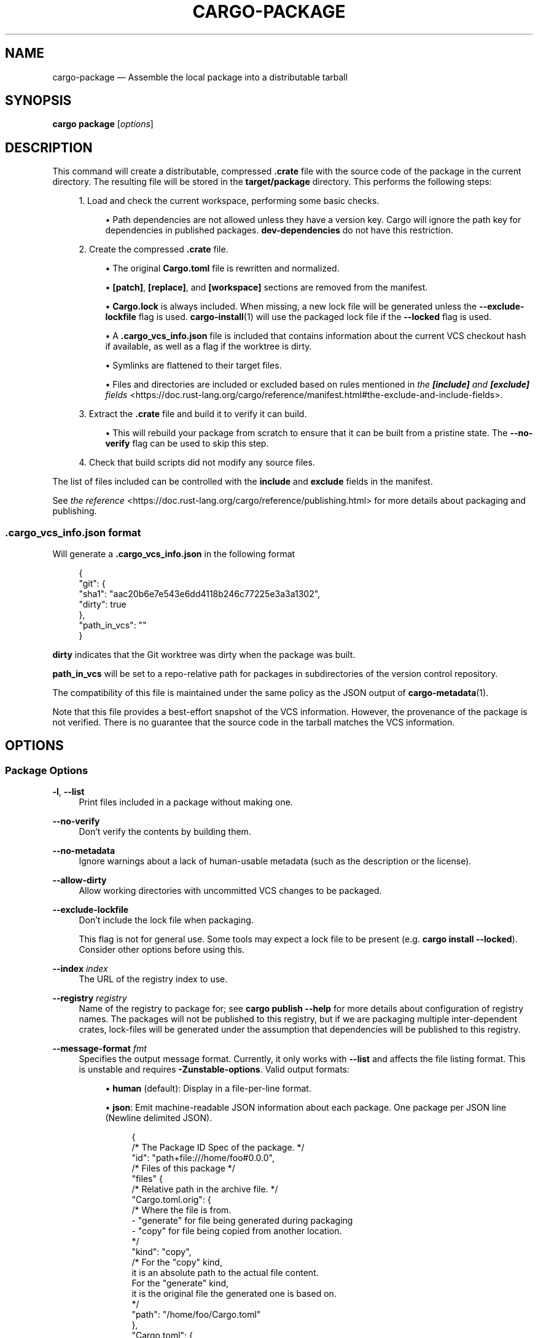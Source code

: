 '\" t
.TH "CARGO\-PACKAGE" "1"
.nh
.ad l
.ss \n[.ss] 0
.SH "NAME"
cargo\-package \[em] Assemble the local package into a distributable tarball
.SH "SYNOPSIS"
\fBcargo package\fR [\fIoptions\fR]
.SH "DESCRIPTION"
This command will create a distributable, compressed \fB\&.crate\fR file with the
source code of the package in the current directory. The resulting file will be
stored in the \fBtarget/package\fR directory. This performs the following steps:
.sp
.RS 4
\h'-04' 1.\h'+01'Load and check the current workspace, performing some basic checks.
.sp
.RS 4
\h'-04'\(bu\h'+03'Path dependencies are not allowed unless they have a version key. Cargo
will ignore the path key for dependencies in published packages.
\fBdev\-dependencies\fR do not have this restriction.
.RE
.RE
.sp
.RS 4
\h'-04' 2.\h'+01'Create the compressed \fB\&.crate\fR file.
.sp
.RS 4
\h'-04'\(bu\h'+03'The original \fBCargo.toml\fR file is rewritten and normalized.
.RE
.sp
.RS 4
\h'-04'\(bu\h'+03'\fB[patch]\fR, \fB[replace]\fR, and \fB[workspace]\fR sections are removed from the
manifest.
.RE
.sp
.RS 4
\h'-04'\(bu\h'+03'\fBCargo.lock\fR is always included. When missing, a new lock file will be
generated unless the \fB\-\-exclude\-lockfile\fR flag is used. \fBcargo\-install\fR(1)
will use the packaged lock file if the \fB\-\-locked\fR flag is used.
.RE
.sp
.RS 4
\h'-04'\(bu\h'+03'A \fB\&.cargo_vcs_info.json\fR file is included that contains information
about the current VCS checkout hash if available, as well as a flag if the
worktree is dirty.
.RE
.sp
.RS 4
\h'-04'\(bu\h'+03'Symlinks are flattened to their target files.
.RE
.sp
.RS 4
\h'-04'\(bu\h'+03'Files and directories are included or excluded based on rules mentioned in
\fIthe \f(BI[include]\fI and \f(BI[exclude]\fI fields\fR <https://doc.rust\-lang.org/cargo/reference/manifest.html#the\-exclude\-and\-include\-fields>\&.
.RE
.RE
.sp
.RS 4
\h'-04' 3.\h'+01'Extract the \fB\&.crate\fR file and build it to verify it can build.
.sp
.RS 4
\h'-04'\(bu\h'+03'This will rebuild your package from scratch to ensure that it can be
built from a pristine state. The \fB\-\-no\-verify\fR flag can be used to skip
this step.
.RE
.RE
.sp
.RS 4
\h'-04' 4.\h'+01'Check that build scripts did not modify any source files.
.RE
.sp
The list of files included can be controlled with the \fBinclude\fR and \fBexclude\fR
fields in the manifest.
.sp
See \fIthe reference\fR <https://doc.rust\-lang.org/cargo/reference/publishing.html> for more details about
packaging and publishing.
.SS ".cargo_vcs_info.json format"
Will generate a \fB\&.cargo_vcs_info.json\fR in the following format
.sp
.RS 4
.nf
{
 "git": {
   "sha1": "aac20b6e7e543e6dd4118b246c77225e3a3a1302",
   "dirty": true
 },
 "path_in_vcs": ""
}
.fi
.RE
.sp
\fBdirty\fR indicates that the Git worktree was dirty when the package
was built.
.sp
\fBpath_in_vcs\fR will be set to a repo\-relative path for packages
in subdirectories of the version control repository.
.sp
The compatibility of this file is maintained under the same policy
as the JSON output of \fBcargo\-metadata\fR(1).
.sp
Note that this file provides a best\-effort snapshot of the VCS information.
However, the provenance of the package is not verified.
There is no guarantee that the source code in the tarball matches the VCS information.
.SH "OPTIONS"
.SS "Package Options"
.sp
\fB\-l\fR, 
\fB\-\-list\fR
.RS 4
Print files included in a package without making one.
.RE
.sp
\fB\-\-no\-verify\fR
.RS 4
Don\[cq]t verify the contents by building them.
.RE
.sp
\fB\-\-no\-metadata\fR
.RS 4
Ignore warnings about a lack of human\-usable metadata (such as the description
or the license).
.RE
.sp
\fB\-\-allow\-dirty\fR
.RS 4
Allow working directories with uncommitted VCS changes to be packaged.
.RE
.sp
\fB\-\-exclude\-lockfile\fR
.RS 4
Don\[cq]t include the lock file when packaging.
.sp
This flag is not for general use.
Some tools may expect a lock file to be present (e.g. \fBcargo install \-\-locked\fR).
Consider other options before using this.
.RE
.sp
\fB\-\-index\fR \fIindex\fR
.RS 4
The URL of the registry index to use.
.RE
.sp
\fB\-\-registry\fR \fIregistry\fR
.RS 4
Name of the registry to package for; see \fBcargo publish \-\-help\fR for more details
about configuration of registry names. The packages will not be published
to this registry, but if we are packaging multiple inter\-dependent crates,
lock\-files will be generated under the assumption that dependencies will be
published to this registry.
.RE
.sp
\fB\-\-message\-format\fR \fIfmt\fR
.RS 4
Specifies the output message format.
Currently, it only works with \fB\-\-list\fR and affects the file listing format.
This is unstable and requires \fB\-Zunstable\-options\fR\&.
Valid output formats:
.sp
.RS 4
\h'-04'\(bu\h'+03'\fBhuman\fR (default): Display in a file\-per\-line format.
.RE
.sp
.RS 4
\h'-04'\(bu\h'+03'\fBjson\fR: Emit machine\-readable JSON information about each package.
One package per JSON line (Newline delimited JSON).
.sp
.RS 4
.nf
{
  /* The Package ID Spec of the package. */
  "id": "path+file:///home/foo#0.0.0",
  /* Files of this package */
  "files" {
    /* Relative path in the archive file. */
    "Cargo.toml.orig": {
      /* Where the file is from.
         \- "generate" for file being generated during packaging
         \- "copy" for file being copied from another location.
      */
      "kind": "copy",
      /* For the "copy" kind,
         it is an absolute path to the actual file content.
         For the "generate" kind,
         it is the original file the generated one is based on.
      */
      "path": "/home/foo/Cargo.toml"
    },
    "Cargo.toml": {
      "kind": "generate",
      "path": "/home/foo/Cargo.toml"
    },
    "src/main.rs": {
      "kind": "copy",
      "path": "/home/foo/src/main.rs"
    }
  }
}
.fi
.RE
.RE
.RE
.SS "Package Selection"
By default, when no package selection options are given, the packages selected
depend on the selected manifest file (based on the current working directory if
\fB\-\-manifest\-path\fR is not given). If the manifest is the root of a workspace then
the workspaces default members are selected, otherwise only the package defined
by the manifest will be selected.
.sp
The default members of a workspace can be set explicitly with the
\fBworkspace.default\-members\fR key in the root manifest. If this is not set, a
virtual workspace will include all workspace members (equivalent to passing
\fB\-\-workspace\fR), and a non\-virtual workspace will include only the root crate itself.
.sp
\fB\-p\fR \fIspec\fR\[u2026], 
\fB\-\-package\fR \fIspec\fR\[u2026]
.RS 4
Package only the specified packages. See \fBcargo\-pkgid\fR(1) for the
SPEC format. This flag may be specified multiple times and supports common Unix
glob patterns like \fB*\fR, \fB?\fR and \fB[]\fR\&. However, to avoid your shell accidentally
expanding glob patterns before Cargo handles them, you must use single quotes or
double quotes around each pattern.
.RE
.sp
\fB\-\-workspace\fR
.RS 4
Package all members in the workspace.
.RE
.sp
\fB\-\-exclude\fR \fISPEC\fR\[u2026]
.RS 4
Exclude the specified packages. Must be used in conjunction with the
\fB\-\-workspace\fR flag. This flag may be specified multiple times and supports
common Unix glob patterns like \fB*\fR, \fB?\fR and \fB[]\fR\&. However, to avoid your shell
accidentally expanding glob patterns before Cargo handles them, you must use
single quotes or double quotes around each pattern.
.RE
.SS "Compilation Options"
.sp
\fB\-\-target\fR \fItriple\fR
.RS 4
Package for the given architecture. The default is the host architecture. The general format of the triple is
\fB<arch><sub>\-<vendor>\-<sys>\-<abi>\fR\&. Run \fBrustc \-\-print target\-list\fR for a
list of supported targets. This flag may be specified multiple times.
.sp
This may also be specified with the \fBbuild.target\fR
\fIconfig value\fR <https://doc.rust\-lang.org/cargo/reference/config.html>\&.
.sp
Note that specifying this flag makes Cargo run in a different mode where the
target artifacts are placed in a separate directory. See the
\fIbuild cache\fR <https://doc.rust\-lang.org/cargo/reference/build\-cache.html> documentation for more details.
.RE
.sp
\fB\-\-target\-dir\fR \fIdirectory\fR
.RS 4
Directory for all generated artifacts and intermediate files. May also be
specified with the \fBCARGO_TARGET_DIR\fR environment variable, or the
\fBbuild.target\-dir\fR \fIconfig value\fR <https://doc.rust\-lang.org/cargo/reference/config.html>\&.
Defaults to \fBtarget\fR in the root of the workspace.
.RE
.SS "Feature Selection"
The feature flags allow you to control which features are enabled. When no
feature options are given, the \fBdefault\fR feature is activated for every
selected package.
.sp
See \fIthe features documentation\fR <https://doc.rust\-lang.org/cargo/reference/features.html#command\-line\-feature\-options>
for more details.
.sp
\fB\-F\fR \fIfeatures\fR, 
\fB\-\-features\fR \fIfeatures\fR
.RS 4
Space or comma separated list of features to activate. Features of workspace
members may be enabled with \fBpackage\-name/feature\-name\fR syntax. This flag may
be specified multiple times, which enables all specified features.
.RE
.sp
\fB\-\-all\-features\fR
.RS 4
Activate all available features of all selected packages.
.RE
.sp
\fB\-\-no\-default\-features\fR
.RS 4
Do not activate the \fBdefault\fR feature of the selected packages.
.RE
.SS "Manifest Options"
.sp
\fB\-\-manifest\-path\fR \fIpath\fR
.RS 4
Path to the \fBCargo.toml\fR file. By default, Cargo searches for the
\fBCargo.toml\fR file in the current directory or any parent directory.
.RE
.sp
\fB\-\-locked\fR
.RS 4
Asserts that the exact same dependencies and versions are used as when the
existing \fBCargo.lock\fR file was originally generated. Cargo will exit with an
error when either of the following scenarios arises:
.sp
.RS 4
\h'-04'\(bu\h'+03'The lock file is missing.
.RE
.sp
.RS 4
\h'-04'\(bu\h'+03'Cargo attempted to change the lock file due to a different dependency resolution.
.RE
.sp
It may be used in environments where deterministic builds are desired,
such as in CI pipelines.
.RE
.sp
\fB\-\-offline\fR
.RS 4
Prevents Cargo from accessing the network for any reason. Without this
flag, Cargo will stop with an error if it needs to access the network and
the network is not available. With this flag, Cargo will attempt to
proceed without the network if possible.
.sp
Beware that this may result in different dependency resolution than online
mode. Cargo will restrict itself to crates that are downloaded locally, even
if there might be a newer version as indicated in the local copy of the index.
See the \fBcargo\-fetch\fR(1) command to download dependencies before going
offline.
.sp
May also be specified with the \fBnet.offline\fR \fIconfig value\fR <https://doc.rust\-lang.org/cargo/reference/config.html>\&.
.RE
.sp
\fB\-\-frozen\fR
.RS 4
Equivalent to specifying both \fB\-\-locked\fR and \fB\-\-offline\fR\&.
.RE
.sp
\fB\-\-lockfile\-path\fR \fIPATH\fR
.RS 4
Changes the path of the lockfile from the default (\fB<workspace_root>/Cargo.lock\fR) to \fIPATH\fR\&. \fIPATH\fR must end with
\fBCargo.lock\fR (e.g. \fB\-\-lockfile\-path /tmp/temporary\-lockfile/Cargo.lock\fR). Note that providing
\fB\-\-lockfile\-path\fR will ignore existing lockfile at the default path, and instead will
either use the lockfile from \fIPATH\fR, or write a new lockfile into the provided \fIPATH\fR if it doesn\[cq]t exist.
This flag can be used to run most commands in read\-only directories, writing lockfile into the provided \fIPATH\fR\&.
.sp
This option is only available on the \fInightly
channel\fR <https://doc.rust\-lang.org/book/appendix\-07\-nightly\-rust.html> and
requires the \fB\-Z unstable\-options\fR flag to enable (see
\fI#14421\fR <https://github.com/rust\-lang/cargo/issues/14421>).
.RE
.SS "Miscellaneous Options"
.sp
\fB\-j\fR \fIN\fR, 
\fB\-\-jobs\fR \fIN\fR
.RS 4
Number of parallel jobs to run. May also be specified with the
\fBbuild.jobs\fR \fIconfig value\fR <https://doc.rust\-lang.org/cargo/reference/config.html>\&. Defaults to
the number of logical CPUs. If negative, it sets the maximum number of
parallel jobs to the number of logical CPUs plus provided value. If
a string \fBdefault\fR is provided, it sets the value back to defaults.
Should not be 0.
.RE
.sp
\fB\-\-keep\-going\fR
.RS 4
Build as many crates in the dependency graph as possible, rather than aborting
the build on the first one that fails to build.
.sp
For example if the current package depends on dependencies \fBfails\fR and \fBworks\fR,
one of which fails to build, \fBcargo package \-j1\fR may or may not build the
one that succeeds (depending on which one of the two builds Cargo picked to run
first), whereas \fBcargo package \-j1 \-\-keep\-going\fR would definitely run both
builds, even if the one run first fails.
.RE
.SS "Display Options"
.sp
\fB\-v\fR, 
\fB\-\-verbose\fR
.RS 4
Use verbose output. May be specified twice for \[lq]very verbose\[rq] output which
includes extra output such as dependency warnings and build script output.
May also be specified with the \fBterm.verbose\fR
\fIconfig value\fR <https://doc.rust\-lang.org/cargo/reference/config.html>\&.
.RE
.sp
\fB\-q\fR, 
\fB\-\-quiet\fR
.RS 4
Do not print cargo log messages.
May also be specified with the \fBterm.quiet\fR
\fIconfig value\fR <https://doc.rust\-lang.org/cargo/reference/config.html>\&.
.RE
.sp
\fB\-\-color\fR \fIwhen\fR
.RS 4
Control when colored output is used. Valid values:
.sp
.RS 4
\h'-04'\(bu\h'+03'\fBauto\fR (default): Automatically detect if color support is available on the
terminal.
.RE
.sp
.RS 4
\h'-04'\(bu\h'+03'\fBalways\fR: Always display colors.
.RE
.sp
.RS 4
\h'-04'\(bu\h'+03'\fBnever\fR: Never display colors.
.RE
.sp
May also be specified with the \fBterm.color\fR
\fIconfig value\fR <https://doc.rust\-lang.org/cargo/reference/config.html>\&.
.RE
.SS "Common Options"
.sp
\fB+\fR\fItoolchain\fR
.RS 4
If Cargo has been installed with rustup, and the first argument to \fBcargo\fR
begins with \fB+\fR, it will be interpreted as a rustup toolchain name (such
as \fB+stable\fR or \fB+nightly\fR).
See the \fIrustup documentation\fR <https://rust\-lang.github.io/rustup/overrides.html>
for more information about how toolchain overrides work.
.RE
.sp
\fB\-\-config\fR \fIKEY=VALUE\fR or \fIPATH\fR
.RS 4
Overrides a Cargo configuration value. The argument should be in TOML syntax of \fBKEY=VALUE\fR,
or provided as a path to an extra configuration file. This flag may be specified multiple times.
See the \fIcommand\-line overrides section\fR <https://doc.rust\-lang.org/cargo/reference/config.html#command\-line\-overrides> for more information.
.RE
.sp
\fB\-C\fR \fIPATH\fR
.RS 4
Changes the current working directory before executing any specified operations. This affects
things like where cargo looks by default for the project manifest (\fBCargo.toml\fR), as well as
the directories searched for discovering \fB\&.cargo/config.toml\fR, for example. This option must
appear before the command name, for example \fBcargo \-C path/to/my\-project build\fR\&.
.sp
This option is only available on the \fInightly
channel\fR <https://doc.rust\-lang.org/book/appendix\-07\-nightly\-rust.html> and
requires the \fB\-Z unstable\-options\fR flag to enable (see
\fI#10098\fR <https://github.com/rust\-lang/cargo/issues/10098>).
.RE
.sp
\fB\-h\fR, 
\fB\-\-help\fR
.RS 4
Prints help information.
.RE
.sp
\fB\-Z\fR \fIflag\fR
.RS 4
Unstable (nightly\-only) flags to Cargo. Run \fBcargo \-Z help\fR for details.
.RE
.SH "ENVIRONMENT"
See \fIthe reference\fR <https://doc.rust\-lang.org/cargo/reference/environment\-variables.html> for
details on environment variables that Cargo reads.
.SH "EXIT STATUS"
.sp
.RS 4
\h'-04'\(bu\h'+03'\fB0\fR: Cargo succeeded.
.RE
.sp
.RS 4
\h'-04'\(bu\h'+03'\fB101\fR: Cargo failed to complete.
.RE
.SH "EXAMPLES"
.sp
.RS 4
\h'-04' 1.\h'+01'Create a compressed \fB\&.crate\fR file of the current package:
.sp
.RS 4
.nf
cargo package
.fi
.RE
.RE
.SH "SEE ALSO"
\fBcargo\fR(1), \fBcargo\-publish\fR(1)
